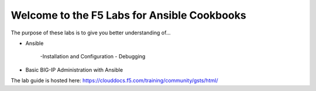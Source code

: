 Welcome to the F5 Labs for Ansible Cookbooks
============================================

The purpose of these labs is to give you better understanding of...

- Ansible

   -Installation and Configuration
   - Debugging
   
- Basic BIG-IP Administration with Ansible

The lab guide is hosted here: https://clouddocs.f5.com/training/community/gsts/html/